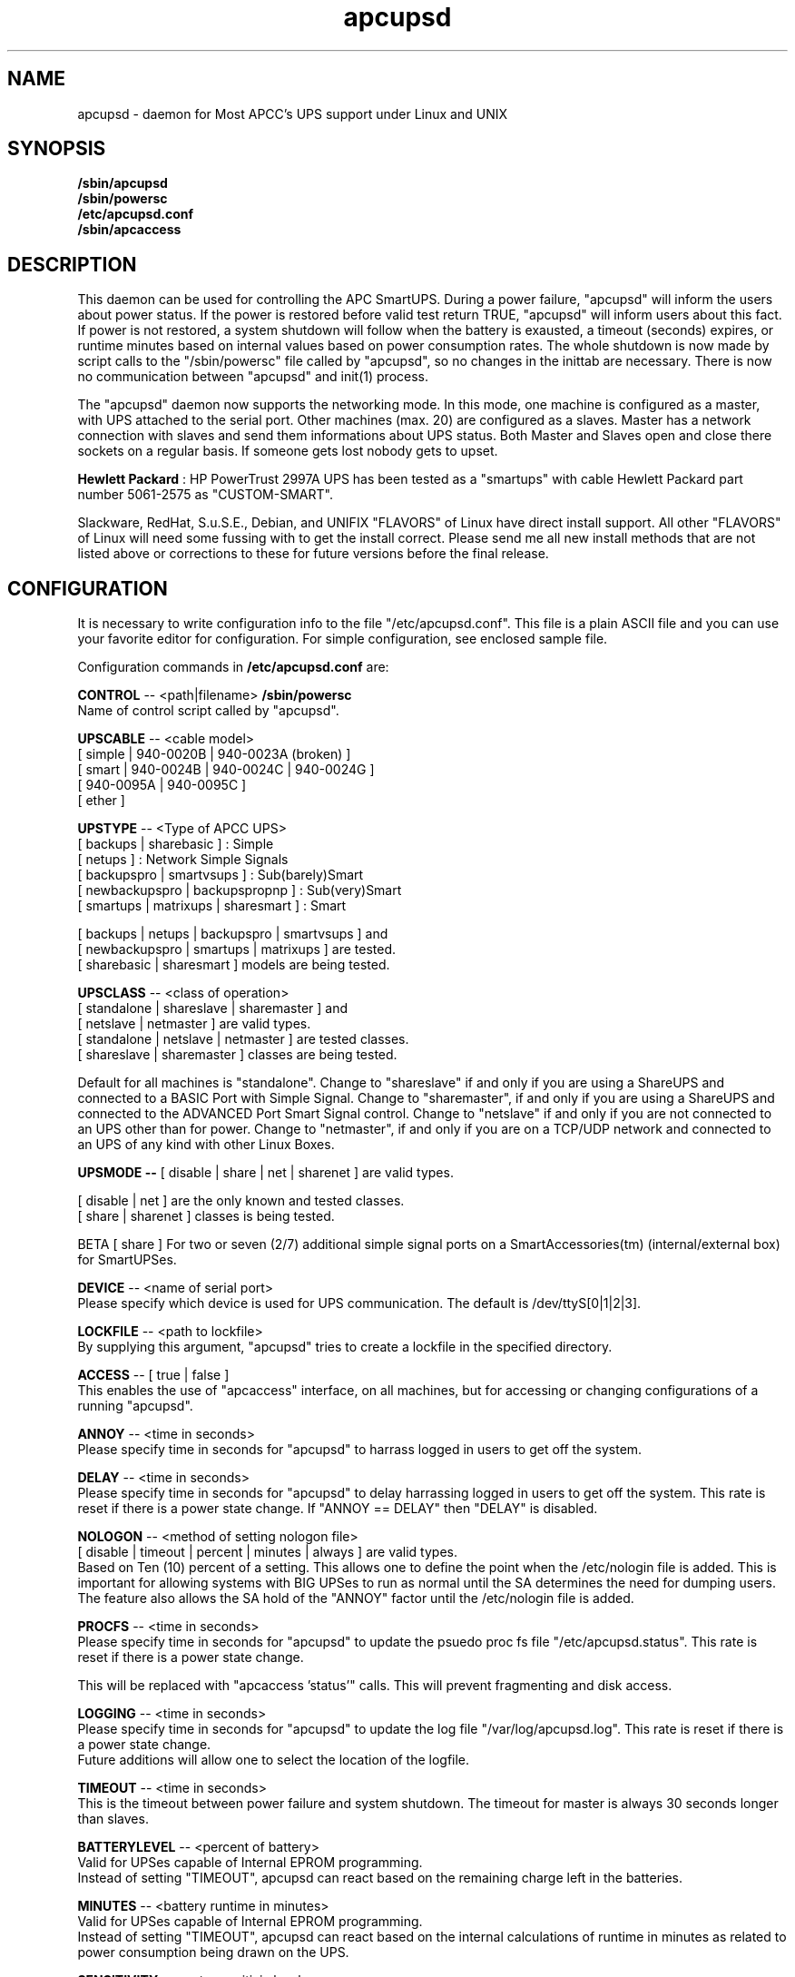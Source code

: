 .\" manual page [] for apcupsd
.\" SH section heading
.\" SS subsection heading
.\" LP paragraph
.\" IP indented paragraph
.\" TP hanging label
.TH apcupsd 8 "APCC UPS management under Linux and UNIX"
.SH NAME
apcupsd \- daemon for Most APCC's UPS support under Linux and UNIX
.SH SYNOPSIS
.B /sbin/apcupsd 
.br
.B /sbin/powersc
.br
.B /etc/apcupsd.conf
.br
.B /sbin/apcaccess
.SH DESCRIPTION
.LP
This daemon can be used for controlling the APC SmartUPS. During a power
failure, "apcupsd" will inform the users about power status. If the power
is restored before valid test return TRUE, "apcupsd" will inform users
about this fact. If power is not restored, a system shutdown will follow
when the battery is exausted, a timeout (seconds) expires, or runtime
minutes based on internal values based on power consumption rates. The
whole shutdown is now made by script calls to the "/sbin/powersc"
file called by "apcupsd", so no changes in the inittab are necessary.
There is now no communication between "apcupsd" and init(1) process.
.LP
The "apcupsd" daemon now supports the networking mode. In this mode,
one machine is configured as a master, with UPS attached to the serial
port. Other machines (max. 20) are configured as a slaves. Master has a
network connection with slaves and send them informations about UPS
status. Both Master and Slaves open and close there sockets on a regular
basis. If someone gets lost nobody gets to upset.
.LP
.B Hewlett Packard 
: HP PowerTrust 2997A UPS has been tested as a "smartups" with cable
Hewlett Packard part number 5061-2575 as "CUSTOM-SMART".
.LP
Slackware, RedHat, S.u.S.E., Debian, and UNIFIX "FLAVORS" of Linux have
direct  install support.  All other "FLAVORS" of Linux will need some
fussing with to get the install correct. Please send me all new install
methods that are not listed above or corrections to these for future
versions before the final release.
.SH CONFIGURATION
It is necessary to write configuration info to the file "/etc/apcupsd.conf".  
This file is a plain ASCII file and you can use your favorite editor for
configuration. For simple configuration, see enclosed sample file.
.LP 
Configuration commands in 
.B /etc/apcupsd.conf
are:
.LP
.B  CONTROL
-- <path|filename>
.B /sbin/powersc
.br
Name of control script called by "apcupsd".
.LP
.B  UPSCABLE
-- <cable model>
.br
[ simple | 940-0020B | 940-0023A (broken) ]
.br
[ smart | 940-0024B | 940-0024C | 940-0024G ]
.br
[ 940-0095A | 940-0095C ]
.br
[ ether ]
.LP
.B  UPSTYPE
-- <Type of APCC UPS>
.br
[ backups | sharebasic ] : Simple
.br
[ netups ] : Network Simple Signals
.br
[ backupspro | smartvsups ] : Sub(barely)Smart
.br
[ newbackupspro | backupspropnp ] : Sub(very)Smart
.br
[ smartups | matrixups | sharesmart ] : Smart
.LP
[ backups | netups | backupspro | smartvsups ] and 
.br
[ newbackupspro | smartups | matrixups ] are tested.
.br
[ sharebasic | sharesmart ] models are being tested.
.LP
.B  UPSCLASS
-- <class of operation>
.br
[ standalone | shareslave | sharemaster ] and
.br
[ netslave | netmaster ] are valid types.
.br
[ standalone | netslave | netmaster ] are tested classes.
.br
[ shareslave | sharemaster ] classes are being tested.
.LP
Default for all machines is "standalone". Change to "shareslave" if and
only if you are using a ShareUPS and connected to a BASIC Port with
Simple Signal. Change to "sharemaster", if and only if you are using a
ShareUPS and connected to the ADVANCED Port Smart Signal control.
Change to "netslave" if and only if you are not connected to an UPS
other than for power.  Change to "netmaster", if and only if you are
on a TCP/UDP network and connected to an UPS of any kind with other
Linux Boxes.
.LP
.B  UPSMODE -- 
[ disable | share | net | sharenet ] are valid types.
.br
.LP
[ disable | net ] are the only known and tested classes.
.br
[ share | sharenet ] classes is being tested.
.LP
BETA [ share ] For two or seven (2/7) additional simple signal
ports on a SmartAccessories(tm) (internal/external box) for SmartUPSes.
.LP
.B  DEVICE
-- <name of serial port>
.br
Please specify which device is used for UPS communication.
The default is /dev/ttyS[0|1|2|3].
.LP
.B  LOCKFILE
-- <path to lockfile>
.br
By supplying this argument, "apcupsd" tries to create a lockfile in
the specified directory.
.LP
.B  ACCESS
-- [ true | false ]
.br
This enables the use of "apcaccess" interface, on all machines, but
for accessing or changing configurations of a running "apcupsd".
.LP
.B  ANNOY
-- <time in seconds>
.br
Please specify time in seconds for "apcupsd" to harrass logged in
users to get off the system.
.LP
.B  DELAY
-- <time in seconds>
.br
Please specify time in seconds for "apcupsd" to delay harrassing
logged in users to get off the system. This rate is reset if there
is a power state change. If "ANNOY == DELAY" then "DELAY" is disabled.
.LP
.B  NOLOGON
-- <method of setting nologon file>
.br
[ disable | timeout | percent | minutes | always ] are valid types.
.br
Based on Ten (10) percent of a setting.
This allows one to define the point when the /etc/nologin file is added.
This is important for allowing systems with BIG UPSes to run as normal
until the SA determines the need for dumping users. The feature also allows
the SA hold of the "ANNOY" factor until the /etc/nologin file is added.
.LP
.B  PROCFS
-- <time in seconds>
.br
Please specify time in seconds for "apcupsd" to update the psuedo
proc fs file "/etc/apcupsd.status". This rate is reset if there is
a power state change.
.LP
This will be replaced with "apcaccess 'status'" calls. This will prevent
fragmenting and disk access.
.LP
.B  LOGGING
-- <time in seconds>
.br
Please specify time in seconds for "apcupsd" to update the log file
"/var/log/apcupsd.log". This rate is reset if there is a power state change.
.br
Future additions will allow one to select the location of the logfile.
.LP
.B  TIMEOUT
-- <time in seconds>
.br
This is the timeout between power failure and system shutdown.
The timeout for master is always 30 seconds longer than slaves.
.LP
.B  BATTERYLEVEL
-- <percent of battery>
.br
Valid for UPSes capable of Internal EPROM programming.
.br
Instead of setting "TIMEOUT", apcupsd can react based on the remaining
charge left in the batteries.
.LP
.B  MINUTES
-- <battery runtime in minutes>
.br
Valid for UPSes capable of Internal EPROM programming.
.br
Instead of setting "TIMEOUT", apcupsd can react based on the internal
calculations of runtime in minutes as related to power consumption
being drawn on the UPS.
.LP
.B  SENSITIVITY
-- <sets sensitiviy level>
.br
Valid for UPSes capable of Internal EPROM programming.
.br
(H)igh, (M)edium, (L)ow
.LP
.B  WAKEUP
-- <set wakeup delay>
.br
Valid for UPSes capable of Internal EPROM programming.
.br
The power restart delay value in [0,60,180,300] Cycles.
This is important for those who have high RPM drives that need
to spindown or they will fault out when booting. Some SCSI models
are very sensitive to this problem. Cycles(*)
.LP
.B  SLEEP
-- <set sleep delay>
.br
Valid for UPSes capable of Internal EPROM programming.
.br
Delay in [20,180,300,600] Cycles before the actual killpower event.
Cycles(*)
.LP
.B  LOTRANSFER
-- <sets lower limit of ups batt. transfer>
.br
Valid for UPSes capable of Internal EPROM programming.
.br
This sets the low line voltage point to switch over.
.br
There are four values that can be selected, but they vary based on
the UPS model, classification, and manufacture date. Thus a value
ranging from 0-3 are assigned the learned and bubble sorted values.
.LP
.B  HITRANSFER
-- <sets upper limit of ups batt. transfer>
.br
Valid for UPSes capable of Internal EPROM programming.
.br
This sets the high line voltage point to switch over.
.br
There are four values that can be selected, but they vary based on
the UPS model, classification, and manufacture date. Thus a value
ranging from 0-3 are assigned the learned and bubble sorted values.
.LP
.B  RETURNCHARGE
-- <sets min. batt. charge level>
.br
Valid for UPSes capable of Internal EPROM programming.
.br
There are four values that can be selected, but they vary based on
the UPS model, classification, and manufacture date. Thus a value
ranging from 0-3 are assigned the learned and bubble sorted values.
.LP
.B  BEEPSTATE
-- <sets alarm beep state> 
.br
Valid for UPSes capable of Internal EPROM programming.
.br
This allows the setting of the noise maker that many have removed
because of the annoiance factor.  These settings are based on discrete
events related to the remaining capacity of the UPS.
.br
0 always
.br
T low batt + 30
.br
L low batt
.br
N never
.LP
.B  UPSNAME
-- <string>
.br
Only valid for UPSes capable of Internal EPROM programming.
This is normally an eight character string, but it currently
only handles seven.
.LP
.B XXXXCMD's
.br
All of the following commands are used to execute external scripts
of programs that "apcupsd" does not handle internally. Specifically
something like calling a pager or sending email to a System or
Network Admin.
.br
.B [ BATTCMD | TIMECMD | LOADCMD | LIMITCMD ]
.br
.B [ PWRCMD | RETCMD | REMOTECMD ]
.br
are the seven external commands that can access and report
events.
.LP
.B  BATTCMD
-- <path|filename>
.br
Name of the program to run when the battery fails. 
.LP
.B  TIMECMD
-- <path|filename>
.br
Name of the program to run when "TIMEOUT" has expired.
.LP
.B  LOADCMD
-- <path|filename>
.br
Name of the program to run when the "BATTERYLEVEL" has dropped below
the set limits.
.LP
.B  LIMITCMD
.br
Name of the program to run when the "MINUTES" runtime has dropped below
the set limits.
.LP
.B  PWRCMD
-- <path|filename>
.br
Name of the program to run when the power fails.
.LP
.B  RETCMD
-- <path|filename>
.br
Name of the program to run when the power returns.
.LP
.B  REMOTECMD
-- <path|filename>
.br
Name of the program to run when a remote shutdown is called.
.LP
.B  NETTIME
-- <time in seconds>
.br
The rate in seconds that broadcasts information to Slave machines.
This rate is reset if there is a power state change. This value
is now passed to the slaves to sync. the openning of a socket
by the slave for the master.
.LP
.B  NETPORT
-- <TCP|UDP port number>
.br
This unix service port number must be set in the /etc/services file
as follows:
.br
        tab     tab(spacejunk)  tab     tab
.br
name                    (stuff)/xxp             #
.br
.br
apcupsd         NETPORT/tcp             #
.br
apcupsd         NETPORT/udp             #
.LP
.B  MASTER
-- <name of master> for Slave machine.
.br
The name of the master which is authorized to send commands to this slave.
.LP
.B  SLAVE
-- <name of slave(s)> for Master machine.
.br
The name of the slave machine attached to the master.
There can be max. 20 slaves attached to one master.
.LP
.B  USERMAGIC
-- < user defined magic> for Slave machine.
.br
The second level of magic security. It must be (17) characters long
without spaces. This is passed to the master machine during
initialization of sockets. This string should be different for
each and every slave on the network.
.SH SMARTUPS
If you start getting the follow message:
.br
.B Emergency, Batteries Have Failed!!!!
.br
.B Change Them NOW!!!
.br
Act upon it quickly. It means what it says.
.br
Also, not all "SmartUPS" models are eqaully smart. A non-NET or old
class of "SmartUPS" has a subset of the full UPSlink(TM) language,
and can not be polled for its control codes.
.LP
.B TIMEOUT, BATTERYLEVEL, and MINUTES
can be set togather without problems. The daemon will react to the
first case or test that is valid.
.SH SHAREUPS
Special note for ShareUPS users,
.B TIMEOUT, BATTERYLEVEL, and MINUTES
are disabled or set to default values. Currently, there is not a known
way of early signals to be sent to BASIC Ports. MINUTES are set to 0.
.SH CABLES
.br
Firstly, you will need the cable between APC Smart UPS and PC computer
running Linux. You can use either the special cable which is enclosed with
the PowerChute (TM) software or you can make your own cable connected as
follows:
.LP
        SMART-CUSTOM
.br
        PC (9 pin)      APC (9 pin)
.br
        2 RxD           2
.br
        3 TxD           1
.br
        5 GND           9
.LP 
        SIMPLE-CUSTOM
.br
 DB9/25F PC Side                DB9M UPS Side
.br
  4/20   DTR (5vcc)                  nc    (*)
.br
   8/5   CTS (low-batt)               5    (*)
.br
   2/3   RxD (other line-fail)        3    (*)
.br
   5/7   Ground (Signal)              4
.br
   1/8   CD (line-fail from ups)      2
.br
   7/4   RTS (shutdown ups)           1
.br
  nc/1   Frame/Case Gnd (optional)    9
.LP
List if componets one needs to make this CABLE:
.br
1) One (1) DB9 use solder type connector only.
.br
2) One (1) DB9/25F use solder type connector only.
.br
3) two (2) 4.7K ohm 1/4 watt %5 resistors.
.br
4) one (1) foot of 3/32" (inch) shrink wrap/boot.
.br
5) rosin core solder.
.br
6) three (3) to five (5) feet of 22AWG multi-stranded five
.br
   (5) conductor cable.
.LP
First solder both of the resistors into pin# (4) DB9 or (20) DB25 the DTR. 
This will be used as the Vcc pull-up voltage for testing the outputs on 
any "UPS by APC" ONLY in Simple Signal mode. This may not work on a 
BackUPS Pro if the default communications are Smart Signal mode. This 
cable is valid for "ShareUPS" BASIC Port mode if there are no other cables
that can be gotten.
.LP
Next bend each of the resistors so that one connects to (8) DB9 or (5) DB25 
the CTS (aka battery low signal) and the other to (2) DB9 or (3) DB25 the 
RxD (aka another line fail signal). This line is not currently used, but 
it will be in the near future.
.LP
(*) 8/5 is also wire to pin# 5 on UPS cable side.
.br
(*) 2/3 is also wire to pin# 3 on UPS cable side.
.br
(*) we use the DTR as our +5 volts power for the circuit.
.LP
If you have one of the following cables supplied by APCC,
.B apcupsd
will support off the shelf cables.
.br
940-0020B     Simple Signal Only, all models.
.br
940-0024[B/C/G]  SmartMode Only, SU, BPPro and BKPro only.
.br
940-0095[A/C]  PnP (Plug and Play), all models.
.br
940-0023A     Simple Signal UNIX, [BROKEN STILL].
.SH FILES
.B /etc/apcupsd.conf
- configuration file.
.br
.B /etc/apcupsd.status
- psuedo procfs-type file.
.br
.B /var/log/apcupsd.log
- the UPS status is logged.
.SH FILE FORMAT
.br
Both "apcupsd.log" and "apcupsd.status" are simple ascii files with
several floating point numbers on one line. The format varies based
on the type of UPS that you are using.
.LP
.B /etc/apcupsd.status
.br
APC      : time and date of last update
.br
CABLE    : cable type used
.br
UPSMODEL : ups type or signal method
.br
UPSMODE  : tells apcupsd what to check
.br
SHARE    : if ShareUPS is used, this determines what
.LP
.B SmartUPS and MatrixUPS Smart Signals
.br
ULINE    : Current (observed) Input Line Voltage
.br
MLINE    : Max (observed) Input Line Voltage
.br
NLINE    : Min (observed) Input Line Voltage
.br
FLINE    : Line Freq (cycles)
.br
VOUTP    : UPS Output Voltage
.br
LOUTP    : Percent Load of UPS Capacity
.br
BOUTP    : Current Charge Voltage of Batteries
.br
BCHAR    : Batteries Current Charge Percent of Capacity
.br
BFAIL    : UNSIGNED INT CODE (ups state)
.br
UTEMP    : Current UPS Temp. in Degrees Cel.
.br
DIPSW    : Current DIP switch settings for UPS.
.LP
.B Newer BackUPS Pro Smart Signals
.br
ULINE    : Current (observed) Input Line Voltage
.br
MLINE    : Max (observed) Input Line Voltage
.br
NLINE    : Min (observed) Input Line Voltage
.br
FLINE    : Line Freq (cycles)
.br
VOUTP    : UPS Output Voltage
.br
LOUTP    : Percent Load of UPS Capacity
.br
BOUTP    : Current Charge Voltage of Batteries
.br
BCHAR    : Batteries Current Charge Percent of Capacity
.br
BFAIL    : UNSIGNED INT CODE (ups state)
.LP
.B BackUPS Pro and SmartUPS v/s Smart Signals
.br
LINEFAIL : OnlineStatus
.br
BATTSTAT : BatteryStatus
.br
MAINS    : LineVoltageState
.br
LASTEVNT : LastEventObserved
.LP
.B BackUPS and NetUPS Simple Signals
.br
LINEFAIL : OnlineStatus
.br
BATTSTAT : BatteryStatus
.LP
.B /var/log/apcupsd.log
.br
.B SmartUPS and MatrixUPS Smart Signals
.br
LineVoltage LineMax LineMin LineFreq OutputVoltage UPSLoad BattVoltage
BatteryLoad UPSLoad UPSTemp
.LP
.B Newer BackUPS Pro Smart Signals
.br
LineVoltage LineMax LineMin LineFreq OutputVoltage UPSLoad BattVoltage
BatteryLoad UPSLoad
.LP
.B BackUPS Pro and SmartUPS v/s Smart Signals
.br
OnlineStatus BatteryStatus LineVoltageState
LastEventObserved
.LP
.B BackUPS and NetUPS Simple Signals
.br
OnlineStatus BatteryStatus
.br
.SH AUTHOR
Andre M. Hedrick <hedrick@astro.dyer.vanderbilt.edu>
.SS Retired Co-AUTHOR
Christopher J. Reimer <reimer@doe.carleton.ca>
.SS The Brave Unnamed PATCH-WORKS and TESTERS
"Daniel Quinlan" <quinlan@pathname.com>
.br
"Tom Kunicki" <kunicki@surgery.wisc.edu>
.br
"Karsten Wiborg" <4wiborg@informatik.uni-hamburg.de>
.br
"Jean-Michel Rouet" <JM.ROUET@maisel-gw.enst-bretagne.fr>
.br
"Chris Adams" <cadams@ro.com>
.br
"Jason Orendorf" <orendorf@sprintmail.com>
.br
"Neil McAllister" <pcm2@sentient.com>
.br
"Werner Panocha" <WPanocha@t-online.de>
.br
"Lee Maisel" <martian@rt66.com>
.br
"Brian Schau" <bsc@fleggaard.dk>
.SS The Information HELPERS and TESTERS.
"Eric S. Raymond" <esr@snark.thyrsus.com>
.br
"Chris Hanson" <cph@martigny.ai.mit.edu>
.br
"Pavel Alex" <pavel@petrolbank.mldnet.com>
.br
"Theo Van Dinter" <felicity@kluge.net>
.br
"Thomas Porter" <txporter@mindspring.com>
.br
"Alan Davis" <davis@ele.uri.edu>
.br
"Oliver Hvrmann" <ollo@compuserve.com>
.br
"Scott Horton" <Scott.Horton1@bridge.bellsouth.com>
.br
"Matt Hyne" <mhyne@tip.CSIRO.AU>
.br
"Chen Shiyuan" <csy@hjc.edu.sg>
.SS OTHER CREDITS
"Miquel van Smoorenburg" <miquels@drinkel.cistron.nl>
.br
"The Doctor What" <docwhat@itek.net>
.br
"Pavel Korensky" <pavelk@dator3.anet.cz>
.SH BUGS AND LIMITATIONS
.LP
Any other name will cause an error when loading the "/etc/apcupsd.conf"
file. There are some known problems and limitations. There can be a
problem with the newest types of APC Smart UPS add-ons. Any and All
Network Modes is not supported, yet. No bugs in standard stuff. I
am sure, well pretty sure. Possible bugs in all ShareUPS mode types.
If anyone has had success at all with any ShareUPS models, please report.
.SH EtherUPS/NetUPS
This is fully functional as of version 3.4.0.
